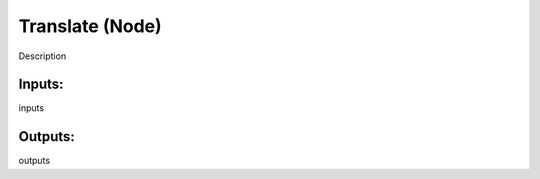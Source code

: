 Translate (Node)
===========================================

Description

Inputs:
-------

inputs

Outputs:
--------

outputs

